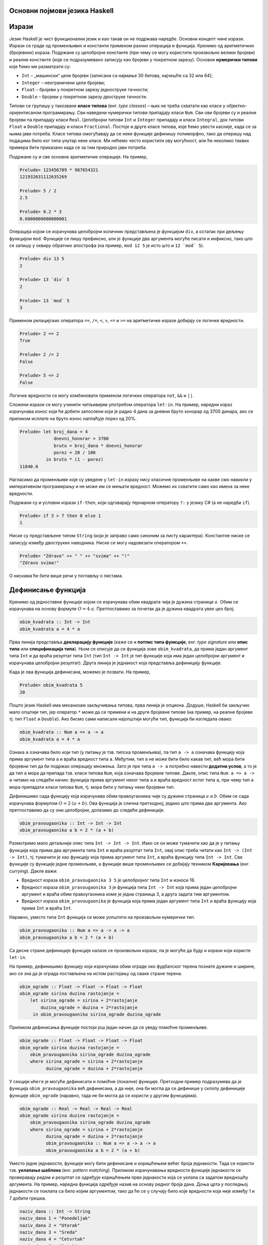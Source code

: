 Основни појмови језика Haskell
------------------------------

Изрази
------

Језик Haskell је чист функционални језик и као такав он не подржава
наредбе. Основни концепт чине изрази. Изрази се граде од променљивих и
константи применом разних операција и функција. Кренимо од
аритметичких (бројевних) израза. Подржане су целобројне константе (при
чему се могу користити произвољно велики бројеви) и реалне константе
(које се подразумевано записују као бројеви у покретном
зарезу). Основни **нумерички типови** које ћемо ми разматрати су:

- ``Int`` – „машински“ цели бројеви (записани са најмање 30 битова, најчешће са 32 или 64);
- ``Integer`` – неограничени цели бројеви;
- ``Float`` – бројеви у покретном зарезу једноструке тачности;
- ``Double`` – бројеви у покретном зарезу двоструке тачности.

Типови се групишу у такозване **класе типова** (енг. *type classes*) –
њих не треба схватати као класе у објектно-оријентисаном
програмирању. Сви наведени нумерички типови припадају класи
``Num``. Сви ови бројеви су и реални бројеви па припадају класи
``Real``. Целобројни типови ``Int`` и ``Integer`` припадају и класи
``Integral``, док типови ``Float`` и ``Double`` припадају и класи
``Fractional``. Постоје и друге класе типова, које ћемо увести
касније, када се за њима јави потреба. Класе типова омогућавају да се
неке функције дефинишу полиморфно, тако да оперишу над подацима било
ког типа унутар неке класе. Ми нећемо често користити ову могућност,
али ће неколико таквих примера бити приказано када се за тим природно
јави потреба.
  
Подржане су и све основне аритметичке операције. На пример,

.. code-block:: haskell
   
   Prelude> 123456789 * 987654321
   121932631112635269

   Prelude> 5 / 2
   2.5

   Prelude> 0.2 * 3
   0.6000000000000001

Операција којом се израчунава целобројни количник представљена је
функцијом ``div``, а остатак при дељењу функцијом ``mod``. Функције се
пишу префиксно, али је функције два аргумента могуће писати и
инфиксно, тако што се запишу у оквиру обратних апострофа (на пример,
``mod 12 5`` је исто што и :literal:`12 \`mod\` 5`).

.. code-block:: haskell
   
   Prelude> div 13 5
   2

   Prelude> 13 `div` 5
   2
         
   Prelude> 13 `mod` 5
   3
   
Применом релацијских оператора ``==``, ``/=``, ``<``, ``>``, ``<=`` и
``>=`` на аритметичке изразе добијају се логичке вредности.

.. code-block:: haskell
   
   Prelude> 2 == 2
   True

   Prelude> 2 /= 2
   False

   Prelude> 5 <= 2
   False

Логичке вредности се могу комбиновати применом логичких оператора
``not``, ``&&`` и ``||``.

Сложени изрази се могу учинити читљивијим употребом оператора
``let-in``. На пример, наредни израз израчунава износ који ће добити
запослени који је радио 4 дана за дневни бруто хонорар од 3700 динара,
ако се приликом исплате на бруто износ наплаћује порез од 20%.

.. code-block:: haskell
   
   Prelude> let broj_dana = 4
                dnevni_honorar = 3700
                bruto = broj_dana * dnevni_honorar
                porez = 20 / 100
             in bruto * (1 - porez)
   11840.0

Нагласимо да променљиве које су уведене у ``let-in`` изразу нису
класичне променљиве на какве смо навикли у императивном програмирању и
не може им се мењати вредност. Можемо их схватити само као имена за
неке вредности.

Подржани су и условни изрази ``if-then``, који одговарају тернарном
оператору ``?:`` у језику C# (а не наредби ``if``).

.. code-block:: haskell
   
   Prelude> if 3 > 7 then 0 else 1
   1


Ниске су представљене типом ``String`` (који је заправо само синоним
за листу карактера). Константне ниске се записују између двоструких
наводника. Ниске се могу надовезати оператором ``++``.

.. code-block:: haskell
   
   Prelude> "Zdravo" ++ " " ++ "svima" ++ "!"
   "Zdravo svima!"

О нискама ће бити више речи у поглављу о листама.

   
Дефинисање функција
-------------------

Кренимо од једноставне функције којом се израчунава обим квадрата чија
је дужина странице :math:`a`. Обим се израчунава на основу формуле
:math:`O = 4\cdot a`. Претпоставимо за почетак да је дужина квадрата
увек цео број.

.. code-block:: haskell
   
   obim_kvadrata :: Int -> Int
   obim_kvadrata a = 4 * a

Прва линија представља **декларацију функције** (каже се и **потпис
типа функције**, енг. *type signature* или **опис типа** или
**спецификација типа**). Њом се описује да се функција зове
``obim_kvadrata``, да прима један аргумент типа ``Int`` и да враћа
резултат типа ``Int`` (тип ``Int -> Int`` је тип функције која има
један целобројни аргумент и израчунава целобројни резултат). Друга
линија је једнакост која представља дефиницију функције.

Када је ова функција дефинисана, можемо је позвати. На пример,

.. code-block:: haskell

   Prelude> obim_kvadrata 5
   20


Пошто језик Haskell има механизам закључивања типова, прва линија је
опциона. Додуше, Haskell би закључио мало општији тип, јер оператор
``*`` може да се примени и на друге бројевне типове (на пример, на
реалне бројеве тј. тип ``Float`` и ``Double``). Ако бисмо сами
написали најопштији могући тип, функција би изгледала овако:
   
.. code-block:: haskell

   obim_kvadrata :: Num a => a -> a
   obim_kvadrata a = 4 * a

Ознака ``a`` означава било који тип (у питању је тзв. типска
променљива), па тип ``a -> a`` означава функцију која прима аргумент
типа ``a`` и враћа вредност типа ``a``. Међутим, тип ``а`` не може
бити било какав тип, већ мора бити бројевни тип да би подржао
операцију множења. Зато је пре типа ``a -> a`` потребно навести
**додатни услов**, а то је да тип ``a`` мора да припада тзв. класи
типова ``Num``, која означава бројевне типове. Дакле, опис типа ``Num a => a -> a``
читамо на следећи начин: функција прима аргумент неког
типа ``a`` и враћа вредност истог типа ``a``, при чему тип ``a`` мора
припадати класи типова ``Num``, тј. мора бити у питању неки бројевни
тип.

Дефинишимо сада функцију која израчунава обим правоугаоника чије су
дужине страница :math:`a` и :math:`b`. Обим се сада израчунава
формулом :math:`O = 2\cdot (a + b)`. Ова функција је слична
претходној, једино што прима два аргумента. Ако претпоставимо да су
они целобројни, долазимо до следеће дефиниције.
   
.. code-block:: haskell
   
   obim_pravougaonika :: Int -> Int -> Int
   obim_pravougaonika a b = 2 * (a + b)

Размотримо мало детаљније опис типа ``Int -> Int -> Int``. Иако се он
може тумачити као да је у питању функција која прима два аргумента
типа ``Int`` и враћа резултат типа ``Int``, овај опис треба читати као
``Int -> (Int -> Int)``, тј. тумачити је као функцију која прима
аргумент типа ``Int``, а враћа функцију типа ``Int -> Int``. Све
функције су функције једне променљиве, а функције више променљивих се
добијају техником **Каријевања** (енг. *currying*). Дакле важи:

- Вредност израза ``obim_pravougaonika 3 5`` је целобројног типа
  ``Int`` и износи 16.

- Вредност израза ``obim_pravougaonika 3`` је функција типа ``Int -> Int``
  која прима један целобројни аргумент и враћа обим
  правоугаоника коме је једна страница 3, а друга задата тим
  аргументом.

- Вредност израза ``obim_pravougaonika`` је функција која прима један
  аргумент типа ``Int`` и враћа функцију која прима ``Int`` и враћа
  ``Int``.

Наравно, уместо типа ``Int`` функција се може уопштити на произвољни
нумерички тип.

   
.. code-block:: haskell
   
   obim_pravougaonika :: Num a => a -> a -> a
   obim_pravougaonika a b = 2 * (a + b)

Са десне стране дефиниције функције налазе се произвољни изрази, па је
могуће да буду и изрази који користе ``let-in``.

На пример, дефинишимо функцију која израчунава обим ограде око
фудбалског терена познате дужине и ширине, ако се зна да је ограда
постављена на истом растојању од сваке стране терена.
   
.. code-block:: haskell

   obim_ograde :: Float -> Float -> Float -> Float
   obim_ograde sirina duzina rastojanje =
       let sirina_ograde = sirina + 2*rastojanje
           duzina_ograde = duzina + 2*rastojanje
        in obim_pravougaonika sirina_ograde duzina_ograde
   
Приликом дефинисања функције постоји још један начин да се уведу
помоћне променљиве.

.. code-block:: haskell

   obim_ograde :: Float -> Float -> Float -> Float
   obim_ograde sirina duzina rastojanje =
       obim_pravougaonika sirina_ograde duzina_ograde
       where sirina_ograde = sirina + 2*rastojanje
             duzina_ograde = duzina + 2*rastojanje

У секцији ``where`` је могуће дефинисати и помоћне (локалне)
функције. Претходни пример подразумева да је функција
``obim_pravougaonika`` већ дефинисана, а да није, она би могла да се
дефинише у склопу дефиниције функције ``obim_ograde`` (наравно, тада
не би могла да се користи у другим функцијама).

.. code-block:: haskell

   obim_ograde :: Real -> Real -> Real -> Real
   obim_ograde sirina duzina rastojanje =
       obim_pravougaonika sirina_ograde duzina_ograde
       where sirina_ograde = sirina + 2*rastojanje
             duzina_ograde = duzina + 2*rastojanje
             obim_pravougaonika :: Num a => a -> a -> a
             obim_pravougaonika a b = 2 * (a + b)


Уместо једне једнакости, функције могу бити дефинисане и коришћењем
већег броја једнакости. Тада се користи тзв. **уклапање шаблона**
(енг. *pattern matching*). Приликом израчунавања вредности функције
једнакости се проверавају редом и резултат се одређује коришћењем прве
једнакости која се уклапа са задатом вредношћу аргумента. На пример,
наредна функција одређује назив на основу редног броја дана. Доња црта
у последњој једнакости се поклапа са било којим аргументом, тако да ће
се у случају било које вредности која није између 1 и 7 добити грешка.
             
.. code-block:: haskell

   naziv_dana :: Int -> String
   naziv_dana 1 = "Ponedeljak"
   naziv_dana 2 = "Utorak"
   naziv_dana 3 = "Sreda"
   naziv_dana 4 = "Cetvrtak"
   naziv_dana 5 = "Petak"
   naziv_dana 6 = "Subota"
   naziv_dana 7 = "Nedelja"
   naziv_dana _ = "Greska"
   
Још једна интересантна синтаксичка конструкција која избегава
коришћење ``if-then`` израза и чини код мало читљивијим су услови који
се додају испред једнакости у дефиницијама (тзв. **чувари**,
енг. *guards*). Наредна функција израчунава оцену на основу броја
поена (претпоставља се да ће број поена бити између 0 и 100).

.. code-block:: haskell

   ocena :: Int -> Int
   ocena poeni
     | poeni < 40    = 1
     | poeni < 55    = 2
     | poeni < 70    = 3
     | poeni < 85    = 4
     | otherwise     = 5

Услови се проверавају редом (као у конструкцији ``else if`` у
императивним програмским језицима). Последњи услов је увек испуњен
(подразумевајући да претходни нису) и одговара грани ``else``.
   
Рекурзивне функције
-------------------

Пошто је Haskell чист функционални језик, није могућа измена вредности
променљивих и самим тим није могуће коришћење петљи. Уместо тога,
контрола тока се може постићи коришћењем рекурзивних функција
(функција које позивају саме себе). Видећемо касније да се контрола
тока може остварити и на друге начине (пре свега коришћењем функција
вишег реда), тако да директно коришћење рекурзије треба избегавати
када год је то могуће (а није увек).


Дефинишимо рекурзивну функцију која израчунава факторијел.

.. code-block:: haskell

   faktorijel :: Integer -> Integer
   faktorijel 0 = 0
   faktorijel n = n * faktorijel (n - 1)

Ова дефиниција у потпуности одговара математичкој рекурзивној
дефиницији факторијела:

.. math::

   n! = \begin{cases}
        1 & \text{за } n = 0 \\
        n \cdot (n-1)! & \text{за } n > 0
        \end{cases}

Израчунавање оваквих функција своди се на низ једнакости. На пример,

::

   faktorijel 5 =
   5 * faktorijel 4 =
   5 * (4 * faktorijel 3) =
   5 * (4 * (3 * faktorijel 2)) =
   5 * (4 * (3 * (2 * faktorijel 1))) =
   5 * (4 * (3 * (2 * (1 * faktorijel 0)))) =
   5 * (4 * (3 * (2 * (1 * 1)))) =
   120
        
Приметимо да се у имплементацији користи уклапање шаблона. Наравно,
гранање се може остварити и на друге начине. На пример, могуће је
употребити израз ``if-then``.

.. code-block:: haskell

   faktorijel :: Integer -> Integer
   faktorijel n = if n == 0 then 1 else n * faktorijel (n - 1)

А могуће је употребити и чуваре:


.. code-block:: haskell

   faktorijel :: Integer -> Integer
   faktorijel n
      | n == 0     = 1
      | otherwise  = n * faktorijel (n - 1)
   
Алтернатива би била да факторијел дефинишемо на следећи начин:

.. code-block:: haskell

   faktorijel :: Integer -> Integer
   faktorijel n = product [1..n]

Ова дефиниција користи листе (њима ћемо се веома детаљно бавити
ускоро) и каже да је факторијел броја ``n`` производ елемената листе
која садржи бројеве од 1 до n (функција ``product`` рачуна производ).
Можемо слободно да констатујемо да је ова дефиниција још
декларативнија од оне засноване на рекурзији.

Веома слично можемо математичку дефиницију степеновања броја :math:`x`
на изложилац :math:`n` који је природан број:

.. math::

   x^n  = \begin{cases}
        1 & \text{за } n = 0 \\
        x \cdot x^{n-1} & \text{за } n > 0
        \end{cases}

претворити у рекурзивну дефиницију у програмском језику Haskell:        
   
.. code-block:: haskell

   stepen :: Num a => a -> Integer -> a
   stepen x 0 = 1
   stepen x n = x * stepen x (n - 1)

Приметимо да смо тип функције оставили отвореним (иста дефиниција важи
за основу ``x`` произвољног нумеричког типа ``a``). 
   
Наравно, степеновање се може извршити и ефикасније, ако се примети да
за парне вредности :math:`n` важи :math:`x^{n} = (x^2)^\frac{n}{2}`.

.. code-block:: haskell

   stepen :: Num a => a -> Integer -> a
   stepen x 0 = 1
   stepen x n =
     | n `mod` 2 == 0   = stepen (x * x) (n `div` 2)
     | otherwise        = x * stepen x (n - 1)

Прикажимо израчунавање ове функције.

::

   stepen 2 10 =
   stepen 4 5 =
   4 * stepen 4 4 =
   4 * stepen 16 2 =
   4 * stepen 256 1 =
   4 * 256 =
   1024
     
Још један пример једноставне рекурзивне функције може бити Еуклидов
алгоритам за одређивање највећег заједничког делиоца два броја.
     
.. code-block:: haskell

   nzd :: Integer -> Integer -> Integer
   nzd a 0 = 0
   nzd a b = nzd b (a `mod` b)

Прикажимо израчунавање ове функције на једном примеру:

::

   nzd 48 18 =
   nzd 18 12 =
   nzd 12 6 =
   nzd 6 0 =
   6
   

Репна рекурзија
...............

Приметимо да се приликом израчунавања вредности факторијела све
вредности првог чиноица морају сложити на стек и да се тек при изласку
из рекурзије рачуна производ. У случају дубоке рекурзије овакво
понашање може довести до прекорачења стека. За разлику од тога сваки
наредни позив функције ``nzd`` само замени вредност њених аргумената и
нема потребе памтити никакве податке на стеку. То је зато што је
функција ``nzd`` репно-рекурзивна (енг. *tail-recursive*), што значи
да се резултат функције добија рекурзивним позивом за промење
аргументе, тј. да резултат рекурзивног позива не треба додатно
обађивати да би се добио коначан резултат. За разлику од тога функција
``faktorijel`` није репно-рекурзивна, јер се резултат рекурзивног
позива ``faktorijel (n - 1)`` додатно мора помножити са ``n``. У
оптимизованој верзији функције ``stepen`` један рекурзивни позив је
репни, а други није.  Репну рекурзију је пожељно користити када год је
то могуће, да би се избегла могућност прекорачења стека (нарочито код
функција код којих дубина рекурзије може бити велика, тј. линеарно
зависи од вредности аргумената).

И факторијел је могуће дефинисати репно-рекурзивно.

.. code-block:: haskell

   faktorijel :: Integer -> Integer
   faktorijel n = faktorijel' n 1
      where faktorijel' :: Integer -> Integer -> Integer
            faktorijel' 0 acc = acc
            faktorijel' n acc = faktorijel' (n-1) (n * acc)

Размотримо извршавање ове функције:

::

   faktorijel 5 =
   faktorijel' 5 1 =
   faktorijel' 4 5 =
   faktorijel' 3 20 =
   faktorijel' 2 60 =
   faktorijel' 1 120 =
   faktorijel' 0 120 =
   120

Функција ``faktorijel`` посао препушта функцији ``faktorijel'``,
уводећи нову променљиву у којој ће се акумулирати резултат (такве
променљиве ћемо називати **акумулатор**,
енг. *accumulator*). Приметимо да ова имплементација сасвим одговара
следећој императивној имплементацији:

.. code-block:: csharp

   int faktorijel(int n) {
       int acc = 1;
       while (n > 0) {
          acc = acc * n;
          n = n - 1;
       }
       return acc;
   }

.. infonote::

   Све је ово лепо у теорији, али у пракси постоји проблем, због лењог
   израчунавања које је уграђено у језик Haskell. Наиме, вредност
   првог аргумента се увек експлицитно израчунава, јер је потребно да
   се она зна да би се знало да ли се примењује прво или друго
   правило. Међутим, вредност другог аргумента није потребна до самог
   краја израчунавања, тако да се то израчунавање одлаже до самог
   краја.

   ::
    
      faktorijel 5 =
      faktorijel' 5 1 =
      faktorijel' 4 (5*1) =
      faktorijel' 3 4*(5*1) =
      faktorijel' 2 3*(4*(5*1)) =
      faktorijel' 1 2*(3*(4*(5*1))) =
      faktorijel' 0 1*(2*(3*(4*(5*1)))) =
      120
    
   Да би се спречила изградња овог великог израза, потребно је некако
   натерати Haskell да други аргумент израчуна чим може, а не лењо,
   тек када затреба. Да би се аргумент функције ``f`` израчунао пре
   позива функције ``f`` можемо употребити оператор ``$!``
   (тзв. оператор стриктне примене функције). Измена у коду је мала,
   али доноси жељену оптимизацију. Функција ``faktorijel' (n-1)``
   (подсетите се Каријевања) се примењује на аргумент ``n*acc``, чије
   се израчунавање захтева пре позива функције.

   .. code-block:: haskell

      faktorijel' :: Integer -> Integer -> Integer
         faktorijel' 0 acc = acc
         faktorijel' n acc = faktorijel' (n-1) $! (n * acc)
   
Репну рекурзију је по правилу боље користити него рекурзију која није
репна, јер функционални програмски језици (али не само они) ту
рекурзију уклањају и мењају је итерацијом (као што смо описали, не
креирају се нови стек оквири, већ се у меморији рачунара мењају
вредности променљивих, што одговара итеративном начину израчунавања).

Размотримо још један пример ове технике. Фибоначијев низ се дефинише
помоћу следеће рекурзивне дефиниције:

.. math::

   \begin{eqnarray*}
   F_0 &=& 0\\
   F_1 &=& 1\\
   F_n &=& F_{n-1} + F_{n-2}, \quad n \geq 2
   \end{eqnarray*}
   
Ова дефиниција се може директно превести у Haskell.

.. code-block:: haskell

   fib :: Integer -> Integer
   fib 0 = 0
   fib 1 = 1
   fib n = fib (n - 1) + fib (n - 2)

Међутим, овде долази до понављања рекурзивних позива (један те исти
рекурзивни позив се извршава више пута), што узрокује експонецијалну
сложеност и веома неефикасно рачунање. Проблем није у програмском
језику, већ у лоше имплементираном алгоритму.

Итеративно решење се може добити применом репне рекурзије,
тј. програмирања са акумулатором. Функцији се прослеђују два члана
Фибоначијевог низа (назовимо их ``p`` као претходни и ``t`` као
текући) и редни број ``n`` елемента који желимо да израчунамо.  Ако је
``n`` једнако нула враћамо претходни елемент, ако је једнако један
враћамо текући, а у супротном, у рекурзивном позиву рачунамо нова два
елемента низа: текући постаје претходни, а збир претходног и текућег
даје нови текући елемент.

.. code-block:: haskell

   fib :: Integer -> Integer
   fib n = fib' 0 1 n
     where
        fib' p t 0 = p
        fib' p t 1 = t
        fib' p t n = fib' t (p + t) (n - 1)

Прикажимо извршавање ове функције на једном примеру.

::

   fib 6 =
   fib' 0 1 6 =
   fib' 1 1 5 =
   fib' 1 2 4 =
   fib' 2 3 3 =
   fib' 3 5 2 =
   fib' 5 8 1 =
   8

За разлику од полазне, ова имплементација је веома ефикасна и
суштински одговара наредној итеративној имплементацији.

.. code-block:: csharp

   static uint fib(uint n)
   {
       uint p = 0, t = 1;
       if (n == 0) return p;
       while (n != 1) {
          uint tmp = p + t;
          p = t;
          t = tmp;
          n--;
       }
       return t;
   }

